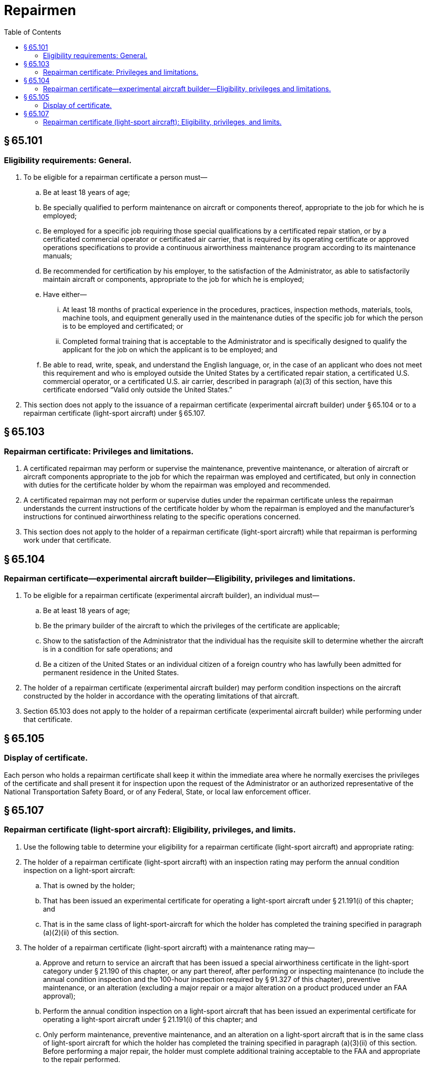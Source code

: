 # Repairmen
:toc:

## § 65.101

### Eligibility requirements: General.

. To be eligible for a repairman certificate a person must—
.. Be at least 18 years of age;
.. Be specially qualified to perform maintenance on aircraft or components thereof, appropriate to the job for which he is employed;
.. Be employed for a specific job requiring those special qualifications by a certificated repair station, or by a certificated commercial operator or certificated air carrier, that is required by its operating certificate or approved operations specifications to provide a continuous airworthiness maintenance program according to its maintenance manuals;
.. Be recommended for certification by his employer, to the satisfaction of the Administrator, as able to satisfactorily maintain aircraft or components, appropriate to the job for which he is employed;
.. Have either—
... At least 18 months of practical experience in the procedures, practices, inspection methods, materials, tools, machine tools, and equipment generally used in the maintenance duties of the specific job for which the person is to be employed and certificated; or
... Completed formal training that is acceptable to the Administrator and is specifically designed to qualify the applicant for the job on which the applicant is to be employed; and
.. Be able to read, write, speak, and understand the English language, or, in the case of an applicant who does not meet this requirement and who is employed outside the United States by a certificated repair station, a certificated U.S. commercial operator, or a certificated U.S. air carrier, described in paragraph (a)(3) of this section, have this certificate endorsed “Valid only outside the United States.”
. This section does not apply to the issuance of a repairman certificate (experimental aircraft builder) under § 65.104 or to a repairman certificate (light-sport aircraft) under § 65.107.

## § 65.103

### Repairman certificate: Privileges and limitations.

. A certificated repairman may perform or supervise the maintenance, preventive maintenance, or alteration of aircraft or aircraft components appropriate to the job for which the repairman was employed and certificated, but only in connection with duties for the certificate holder by whom the repairman was employed and recommended.
. A certificated repairman may not perform or supervise duties under the repairman certificate unless the repairman understands the current instructions of the certificate holder by whom the repairman is employed and the manufacturer's instructions for continued airworthiness relating to the specific operations concerned.
. This section does not apply to the holder of a repairman certificate (light-sport aircraft) while that repairman is performing work under that certificate.

## § 65.104

### Repairman certificate—experimental aircraft builder—Eligibility, privileges and limitations.

. To be eligible for a repairman certificate (experimental aircraft builder), an individual must—
.. Be at least 18 years of age;
.. Be the primary builder of the aircraft to which the privileges of the certificate are applicable;
.. Show to the satisfaction of the Administrator that the individual has the requisite skill to determine whether the aircraft is in a condition for safe operations; and
.. Be a citizen of the United States or an individual citizen of a foreign country who has lawfully been admitted for permanent residence in the United States.
. The holder of a repairman certificate (experimental aircraft builder) may perform condition inspections on the aircraft constructed by the holder in accordance with the operating limitations of that aircraft.
. Section 65.103 does not apply to the holder of a repairman certificate (experimental aircraft builder) while performing under that certificate.

## § 65.105

### Display of certificate.

Each person who holds a repairman certificate shall keep it within the immediate area where he normally exercises the privileges of the certificate and shall present it for inspection upon the request of the Administrator or an authorized representative of the National Transportation Safety Board, or of any Federal, State, or local law enforcement officer.

## § 65.107

### Repairman certificate (light-sport aircraft): Eligibility, privileges, and limits.

. Use the following table to determine your eligibility for a repairman certificate (light-sport aircraft) and appropriate rating:
. The holder of a repairman certificate (light-sport aircraft) with an inspection rating may perform the annual condition inspection on a light-sport aircraft:
.. That is owned by the holder;
.. That has been issued an experimental certificate for operating a light-sport aircraft under § 21.191(i) of this chapter; and
.. That is in the same class of light-sport-aircraft for which the holder has completed the training specified in paragraph (a)(2)(ii) of this section.
. The holder of a repairman certificate (light-sport aircraft) with a maintenance rating may—
.. Approve and return to service an aircraft that has been issued a special airworthiness certificate in the light-sport category under § 21.190 of this chapter, or any part thereof, after performing or inspecting maintenance (to include the annual condition inspection and the 100-hour inspection required by § 91.327 of this chapter), preventive maintenance, or an alteration (excluding a major repair or a major alteration on a product produced under an FAA approval);
.. Perform the annual condition inspection on a light-sport aircraft that has been issued an experimental certificate for operating a light-sport aircraft under § 21.191(i) of this chapter; and
.. Only perform maintenance, preventive maintenance, and an alteration on a light-sport aircraft that is in the same class of light-sport aircraft for which the holder has completed the training specified in paragraph (a)(3)(ii) of this section. Before performing a major repair, the holder must complete additional training acceptable to the FAA and appropriate to the repair performed.
. The holder of a repairman certificate (light-sport aircraft) with a maintenance rating may not approve for return to service any aircraft or part thereof unless that person has previously performed the work concerned satisfactorily. If that person has not previously performed that work, the person may show the ability to do the work by performing it to the satisfaction of the FAA, or by performing it under the direct supervision of a certificated and appropriately rated mechanic, or a certificated repairman, who has had previous experience in the specific operation concerned. The repairman may not exercise the privileges of the certificate unless the repairman understands the current instructions of the manufacturer and the maintenance manuals for the specific operation concerned.

